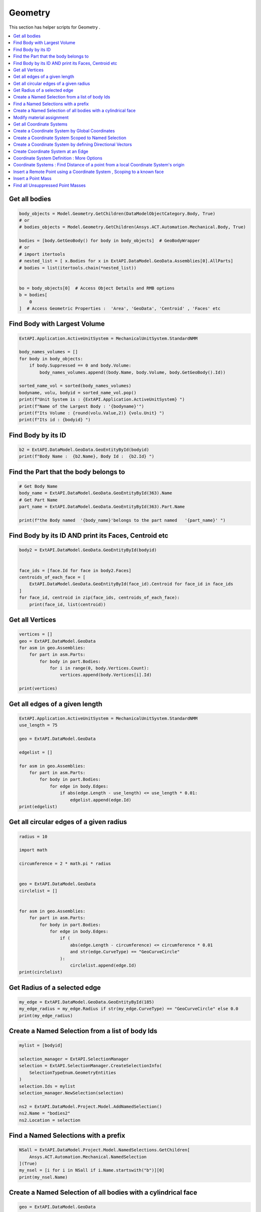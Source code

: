 .. _geometry:

Geometry
==============

This section has helper scripts for  Geometry .

.. contents::
   :local:
   :depth: 4

Get all bodies
^^^^^^^^^^^^^^

.. code:: python

    body_objects = Model.Geometry.GetChildren(DataModelObjectCategory.Body, True)
    # or
    # bodies_objects = Model.Geometry.GetChildren(Ansys.ACT.Automation.Mechanical.Body, True)

    bodies = [body.GetGeoBody() for body in body_objects]  # GeoBodyWrapper
    # or
    # import itertools
    # nested_list = [ x.Bodies for x in ExtAPI.DataModel.GeoData.Assemblies[0].AllParts]
    # bodies = list(itertools.chain(*nested_list))


    bo = body_objects[0]  # Access Object Details and RMB options
    b = bodies[
        0
    ]  # Access Geometric Properties :  'Area', 'GeoData', 'Centroid' , 'Faces' etc


Find Body with Largest Volume
^^^^^^^^^^^^^^^^^^^^^^^^^^^^^^^^^^^^^^^^^^
.. code:: python

    ExtAPI.Application.ActiveUnitSystem = MechanicalUnitSystem.StandardNMM

    body_names_volumes = []
    for body in body_objects:
        if body.Suppressed == 0 and body.Volume:
            body_names_volumes.append((body.Name, body.Volume, body.GetGeoBody().Id))

    sorted_name_vol = sorted(body_names_volumes)
    bodyname, volu, bodyid = sorted_name_vol.pop()
    print(f"Unit System is : {ExtAPI.Application.ActiveUnitSystem} ")
    print(f"Name of the Largest Body : '{bodyname}'")
    print(f"Its Volume : {round(volu.Value,2)} {volu.Unit} ")
    print(f"Its id : {bodyid} ")



Find Body by its ID
^^^^^^^^^^^^^^^^^^^^^^^^^^^^^^^^^^^^^^^^^^
.. code:: python

    b2 = ExtAPI.DataModel.GeoData.GeoEntityById(bodyid)
    print(f"Body Name :  {b2.Name}, Body Id :  {b2.Id} ")


Find the Part that the body belongs to
^^^^^^^^^^^^^^^^^^^^^^^^^^^^^^^^^^^^^^^^^^
.. code:: python

    # Get Body Name
    body_name = ExtAPI.DataModel.GeoData.GeoEntityById(363).Name
    # Get Part Name
    part_name = ExtAPI.DataModel.GeoData.GeoEntityById(363).Part.Name

    print(f"the Body named  '{body_name}'belongs to the part named   '{part_name}' ")



Find Body by its ID AND print its Faces, Centroid etc
^^^^^^^^^^^^^^^^^^^^^^^^^^^^^^^^^^^^^^^^^^
.. code:: python

    body2 = ExtAPI.DataModel.GeoData.GeoEntityById(bodyid)


    face_ids = [face.Id for face in body2.Faces]
    centroids_of_each_face = [
        ExtAPI.DataModel.GeoData.GeoEntityById(face_id).Centroid for face_id in face_ids
    ]
    for face_id, centroid in zip(face_ids, centroids_of_each_face):
        print(face_id, list(centroid))



Get all Vertices
^^^^^^^^^^^^^^^^^^^^^^^^^^^^^^^^^^^^^^^^^^
.. code:: python


    vertices = []
    geo = ExtAPI.DataModel.GeoData
    for asm in geo.Assemblies:
        for part in asm.Parts:
            for body in part.Bodies:
                for i in range(0, body.Vertices.Count):
                    vertices.append(body.Vertices[i].Id)

    print(vertices)


Get all edges of a given length
^^^^^^^^^^^^^^^^^^^^^^^^^^^^^^^^^^^^^^^^^^
.. code:: python

    ExtAPI.Application.ActiveUnitSystem = MechanicalUnitSystem.StandardNMM
    use_length = 75

    geo = ExtAPI.DataModel.GeoData

    edgelist = []

    for asm in geo.Assemblies:
        for part in asm.Parts:
            for body in part.Bodies:
                for edge in body.Edges:
                    if abs(edge.Length - use_length) <= use_length * 0.01:
                        edgelist.append(edge.Id)
    print(edgelist)


Get all circular edges of a given radius
^^^^^^^^^^^^^^^^^^^^^^^^^^^^^^^^^^^^^^^^^^
.. code:: python

    radius = 10

    import math

    circumference = 2 * math.pi * radius


    geo = ExtAPI.DataModel.GeoData
    circlelist = []


    for asm in geo.Assemblies:
        for part in asm.Parts:
            for body in part.Bodies:
                for edge in body.Edges:
                    if (
                        abs(edge.Length - circumference) <= circumference * 0.01
                        and str(edge.CurveType) == "GeoCurveCircle"
                    ):
                        circlelist.append(edge.Id)
    print(circlelist)


Get Radius of a selected edge
^^^^^^^^^^^^^^^^^^^^^^^^^^^^^^^^^^^^^^^^^^
.. code:: python


    my_edge = ExtAPI.DataModel.GeoData.GeoEntityById(185)
    my_edge_radius = my_edge.Radius if str(my_edge.CurveType) == "GeoCurveCircle" else 0.0
    print(my_edge_radius)


Create a Named Selection from  a list of body Ids
^^^^^^^^^^^^^^^^^^^^^^^^^^^^^^^^^^^^^^^^^^
.. code:: python

    mylist = [bodyid]

    selection_manager = ExtAPI.SelectionManager
    selection = ExtAPI.SelectionManager.CreateSelectionInfo(
        SelectionTypeEnum.GeometryEntities
    )
    selection.Ids = mylist
    selection_manager.NewSelection(selection)

    ns2 = ExtAPI.DataModel.Project.Model.AddNamedSelection()
    ns2.Name = "bodies2"
    ns2.Location = selection


Find a Named Selections with a prefix
^^^^^^^^^^^^^^^^^^^^^^^^^^^^^^^^^^^^^^^^^^
.. code:: python


    NSall = ExtAPI.DataModel.Project.Model.NamedSelections.GetChildren[
        Ansys.ACT.Automation.Mechanical.NamedSelection
    ](True)
    my_nsel = [i for i in NSall if i.Name.startswith("b")][0]
    print(my_nsel.Name)


Create a Named Selection of all bodies with a cylindrical face
^^^^^^^^^^^^^^^^^^^^^^^^^^^^^^^^^^^^^^^^^^
.. code:: python
    


    geo = ExtAPI.DataModel.GeoData
    cyl_body_ids = []

    for asm in geo.Assemblies:
        for part in asm.Parts:
            for body in part.Bodies:
                countcyl = 0
                for face in body.Faces:
                    if (
                        face.SurfaceType
                        == Ansys.ACT.Interfaces.Geometry.GeoSurfaceTypeEnum.GeoSurfaceCylinder
                    ):
                        countcyl = countcyl + 1
                if countcyl != 0:
                    cyl_body_ids.append(body.Id)


    selection_manager = ExtAPI.SelectionManager
    selection = ExtAPI.SelectionManager.CreateSelectionInfo(
        SelectionTypeEnum.GeometryEntities
    )
    selection.Ids = cyl_body_ids

    model = ExtAPI.DataModel.Project.Model
    ns2 = model.AddNamedSelection()
    ns2.Name = "bodies_with_cyl_face"
    ns2.Location = selection
    selection_manager.ClearSelection()


Modify  material assignment
^^^^^^^^^^^^^^^^^^^^^^^^^^^^^^^^^^^^^^^^^^
.. code:: python
    


    allbodies = ExtAPI.DataModel.Project.Model.GetChildren(
        DataModelObjectCategory.Body, True
    )
    for body in allbodies:
        body.Material = "Structural Steel"


Get  all Coordinate Systems
^^^^^^^^^^^^^^^^^^^^^^^^^^^^^^^^^^^^^^^^^^
.. code:: python
    


    tree_CS = ExtAPI.DataModel.Project.Model.CoordinateSystems


Create a Coordinate System by Global Coordinates
^^^^^^^^^^^^^^^^^^^^^^^^^^^^^^^^^^^^^^^^^^
.. code:: python
    


    tree_CS = ExtAPI.DataModel.Project.Model.CoordinateSystems
    objCS = tree_CS.AddCoordinateSystem()  # Create new CS
    objCS.OriginX = Quantity("0.1 [m]")
    objCS.OriginY = Quantity("0.1 [m]")
    objCS.OriginZ = Quantity("0.1 [m]")


Create a Coordinate System Scoped to Named Selection
^^^^^^^^^^^^^^^^^^^^^^^^^^^^^^^^^^^^^^^^^^
.. code:: python
    


    NSall = ExtAPI.DataModel.Project.Model.NamedSelections.GetChildren[
        Ansys.ACT.Automation.Mechanical.NamedSelection
    ](True)
    a = [i for i in NSall if i.Name == "bodies2"][0]

    c = ExtAPI.DataModel.Project.Model.CoordinateSystems
    cc = c.AddCoordinateSystem()
    cc.OriginLocation = a


Create a Coordinate System by defining Directional Vectors
^^^^^^^^^^^^^^^^^^^^^^^^^^^^^^^^^^^^^^^^^^
.. code:: python
    


    csys = tree_CS.AddCoordinateSystem()

    # set primary X axis to arbitrary (1,2,3) direction
    csys.PrimaryAxisDirection = Vector3D(1, 2, 3)

    # place csys origin
    csys.SetOriginLocation(Quantity(0, "in"), Quantity(0, "in"), Quantity(0, "in"))

    # force a graphics redraw to get proper annotation
    csys.Suppressed = True
    csys.Suppressed = False


Create Coordinate System at an Edge
^^^^^^^^^^^^^^^^^^^^^^^^^^^^^^^^^^^^^^^^^^
.. code:: python
    


    edgeID = 180

    treeCS = ExtAPI.DataModel.Project.Model.CoordinateSystems
    csys = treeCS.AddCoordinateSystem()  # Create a new Coordinate System
    sel = csys.OriginLocation
    sel.Ids = [edgeID]  # We're going to set it to this ID
    csys.OriginLocation = sel  # Scope the CS to the centroid of edgeID


Coordinate System Definition : More Options
^^^^^^^^^^^^^^^^^^^^^^^^^^^^^^^^^^^^^^^^^^
.. code:: python
    


    objCS.PrimaryAxis = (
        CoordinateSystemAxisType.PositiveZAxis
    )  # Say we want the primary axis to be the z
    objCS.PrimaryAxisDefineBy = (
        CoordinateSystemAlignmentType.Associative
    )  # Say we want to align the primary axis with some geometry selection
    selection = ExtAPI.SelectionManager.CreateSelectionInfo(
        SelectionTypeEnum.GeometryEntities
    )  # We're now going to make our edge the active selection
    selection.Ids = [edgeID]
    ExtAPI.SelectionManager.ClearSelection()  # Clear the active selection
    ExtAPI.SelectionManager.NewSelection(
        selection
    )  # Make the desired edge our active selection
    objCS.InternalObject.PrimaryAxisSelection = (
        ExtAPI.SelectionManager.InternalObject
    )  # Make the desired edge our active selection
    ExtAPI.SelectionManager.ClearSelection()  # Clear the active selection
    objCS.AddTransformation(
        TransformationType.Offset, CoordinateSystemAxisType.PositiveZAxis
    )  # Introduce a new transformation of this CS to an offset in the positive z
    moveDistance = 2.5  # Set some distance to move the CS along its own Z axis
    objCS.SetTransformationValue(
        objCS.TransformationCount, moveDistance
    )  # Set the value of the positive z offset


Coordinate Systems : Find Distance of a point from a local Coordinate System's  origin
^^^^^^^^^^^^^^^^^^^^^^^^^^^^^^^^^^^^^^^^^^

.. code:: python
    

    import math

    lcs = ExtAPI.DataModel.CoordinateSystems[1]  # Retrieve the local coordinate system
    point = (10.0, 11.0, 12.0)  # Define the point 3D coordinates
    distance = math.sqrt(
        math.pow((lcs.OriginX.Value - point[0]), 2)
        + math.pow((lcs.OriginY.Value - point[1]), 2)
        + math.pow((lcs.OriginZ.Value - point[2]), 2)
    )


Insert a Remote Point using a  Coordinate System , Scoping to a known face
^^^^^^^^^^^^^^^^^^^^^^^^^^^^^^^^^^^^^^^^^^
.. code:: python
    


    faceId = 353
    sel = ExtAPI.SelectionManager.CreateSelectionInfo(SelectionTypeEnum.GeometryEntities)
    sel.Ids = [faceId]


    newRP = ExtAPI.DataModel.Project.Model.RemotePoints.AddRemotePoint()
    newRP.Location = sel
    newRP.CoordinateSystem = objCS
    newRP.Behavior = LoadBehavior.Beam
    newRP.Radius = Quantity(11.0, "mm")



Insert a Point Mass
^^^^^^^^^^^^^^^^^^^^^^^^^^^^^^^^^^^^^^^^^^
.. code:: python
    


    geom = ExtAPI.DataModel.Project.Model.Geometry
    point_mass = geom.AddPointMass()
    my_selection = ExtAPI.SelectionManager.CreateSelectionInfo(
        SelectionTypeEnum.GeometryEntities
    )
    my_selection.Ids = [404]
    point_mass.Location = my_selection
    point_mass.Mass = Quantity("12 [kg]")
    point_mass.MassMomentOfInertiaX = Quantity("1.1 [kg m m]")
    point_mass.MassMomentOfInertiaY = Quantity("1.2 [kg m m]")
    point_mass.MassMomentOfInertiaZ = Quantity("1.3 [kg m m]")
    point_mass.Behavior = LoadBehavior.Coupled
    point_mass.PinballRegion = Quantity("0.2 [m]")


Find all Unsuppressed Point Masses
^^^^^^^^^^^^^^^^^^^^^^^^^^^^^^^^^^^^^^^^^^
.. code:: python
    


    AllObjects = ExtAPI.DataModel.Project.Model.GetChildren(
        DataModelObjectCategory.DataModelObject, True
    )
    all_pm = [
        i
        for i in AllObjects
        if i.GetType() == Ansys.ACT.Automation.Mechanical.PointMass
        and str(i.ObjectState) != "Suppressed"
    ]
